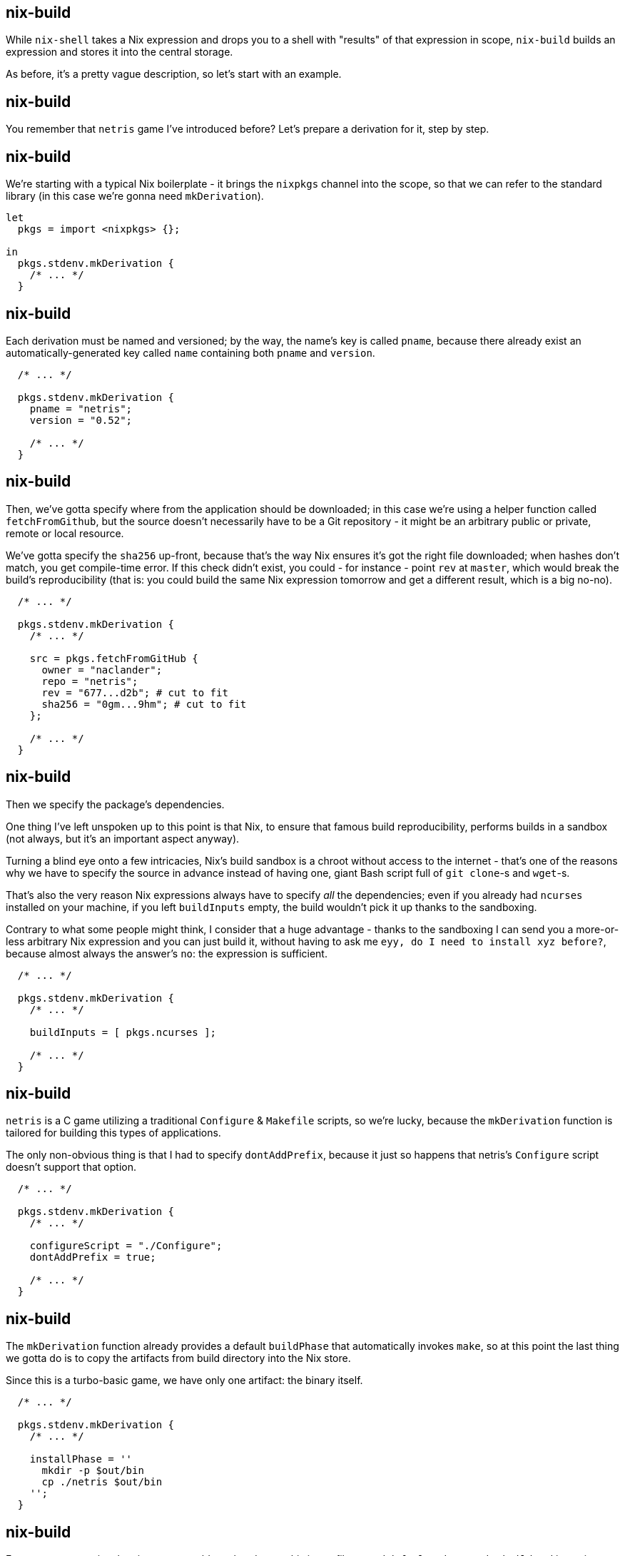 == nix-build

[.prompter]
--
While `nix-shell` takes a Nix expression and drops you to a shell with "results" of that expression in scope,
`nix-build` builds an expression and stores it into the central storage.

As before, it's a pretty vague description, so let's start with an example.
--

== nix-build

[.prompter]
--
You remember that `netris` game I've introduced before?
Let's prepare a derivation for it, step by step.
--

== nix-build

[.prompter]
--
We're starting with a typical Nix boilerplate - it brings the `nixpkgs` channel into the scope, so that we can refer to
the standard library (in this case we're gonna need `mkDerivation`).
--

[source,nix]
----
let
  pkgs = import <nixpkgs> {};

in
  pkgs.stdenv.mkDerivation {
    /* ... */
  }
----

== nix-build

[.prompter]
--
Each derivation must be named and versioned; by the way, the name's key is called `pname`, because there already exist
an automatically-generated key called `name` containing both `pname` and `version`.
--

[source,nix]
----
  /* ... */

  pkgs.stdenv.mkDerivation {
    pname = "netris";
    version = "0.52";

    /* ... */
  }
----

== nix-build

[.prompter]
--
Then, we've gotta specify where from the application should be downloaded; in this case we're using a helper function
called `fetchFromGithub`, but the source doesn't necessarily have to be a Git repository - it might be an arbitrary
public or private, remote or local resource.

We've gotta specify the `sha256` up-front, because that's the way Nix ensures it's got the right file downloaded; when
hashes don't match, you get compile-time error. If this check didn't exist, you could - for instance - point `rev` at
`master`, which would break the build's reproducibility (that is: you could build the same Nix expression tomorrow and
get a different result, which is a big no-no).
--

[source,nix]
----
  /* ... */

  pkgs.stdenv.mkDerivation {
    /* ... */

    src = pkgs.fetchFromGitHub {
      owner = "naclander";
      repo = "netris";
      rev = "677...d2b"; # cut to fit
      sha256 = "0gm...9hm"; # cut to fit
    };

    /* ... */
  }
----

== nix-build

[.prompter]
--
Then we specify the package's dependencies.

One thing I've left unspoken up to this point is that Nix, to ensure that famous build reproducibility, performs builds
in a sandbox (not always, but it's an important aspect anyway).

Turning a blind eye onto a few intricacies, Nix's build sandbox is a chroot without access to the internet - that's one
of the reasons why we have to specify the source in advance instead of having one, giant Bash script full of
`git clone`-s and `wget`-s.

That's also the very reason Nix expressions always have to specify _all_ the dependencies; even if you already had
`ncurses` installed on your machine, if you left `buildInputs` empty, the build wouldn't pick it up thanks to the
sandboxing.

Contrary to what some people might think, I consider that a huge advantage - thanks to the sandboxing I can send you a
more-or-less arbitrary Nix expression and you can just build it, without having to ask me `eyy, do I need to install xyz
before?`, because almost always the answer's `no`: the expression is sufficient.
--

[source,nix]
----
  /* ... */

  pkgs.stdenv.mkDerivation {
    /* ... */

    buildInputs = [ pkgs.ncurses ];

    /* ... */
  }
----

== nix-build

[.prompter]
--
`netris` is a C game utilizing a traditional `Configure` & `Makefile` scripts, so we're lucky, because the
`mkDerivation` function is tailored for building this types of applications.

The only non-obvious thing is that I had to specify `dontAddPrefix`, because it just so happens that netris's
`Configure` script doesn't support that option.
--

[source,nix]
----
  /* ... */

  pkgs.stdenv.mkDerivation {
    /* ... */

    configureScript = "./Configure";
    dontAddPrefix = true;

    /* ... */
  }
----

== nix-build

[.prompter]
--
The `mkDerivation` function already provides a default `buildPhase` that automatically invokes `make`, so at this point
the last thing we gotta do is to copy the artifacts from build directory into the Nix store.

Since this is a turbo-basic game, we have only one artifact: the binary itself.
--

[source,nix]
----
  /* ... */

  pkgs.stdenv.mkDerivation {
    /* ... */

    installPhase = ''
      mkdir -p $out/bin
      cp ./netris $out/bin
    '';
  }
----

[.compact]
== nix-build

[.prompter]
--
Feast your eyes, enjoy the view - you could go ahead, save this into a file named `default.nix`, run `nix-build` and
in a minute or so we could be both playing `netris` together.
--

`default.nix`:

[source,nix]
----
let
  pkgs = import <nixpkgs> {};

in
  pkgs.stdenv.mkDerivation {
    pname = "netris";
    version = "0.52";

    src = pkgs.fetchFromGitHub {
      owner = "naclander";
      repo = "netris";
      rev = "6773c9b2d39a70481a5d6eb5368e9ced6229ad2b";
      sha256 = "0gmxbpn50pnffidwjchkzph9rh2jm4wfq7hj8msp5vhdq5h0z9hm";
    };

    buildInputs = [ pkgs.ncurses ];

    configureScript = "./Configure";
    dontAddPrefix = true;

    installPhase = ''
      mkdir -p $out/bin
      cp ./netris $out/bin
    '';
  }
----

[.compact]
== nix-build

[.prompter]
--
You don't have to confine yourself into `nix-build`-ing only binaries though - sky's the limit.

For instance, I'm using `nix-build` to compile my static blog - I'm using Asciidoctor, Hugo and Sass, and I've got
everything meticulously arranged inside a `default.nix` file that I'm running both locally and on my GitLab pipelines.

Basically, when I run `nix-build`, I end up with a bunch of HTML and CSS files.
--

[source,nix]
----
let
  pkgs = import <nixpkgs> {};
  deps = import ./deps.nix;

in
  pkgs.stdenv.mkDerivation {
    name = "stdout";
    src = ./src;

    buildInputs = with deps; [ asciidoctor hugo rsync sass ];

    phases = [ "buildPhase" ];

    buildPhase = ''
      /* ... */

      hugo -s "$out/src" --gc --minify

      /* ... */
    '';
  }
----

[.compact]
== nix-build

[.prompter]
--
As the last example: recently I've found myself OCR-ing lots of PDFs - to make my life easier, I've created a Nix
expression that, when run, launches `ocrmypdf` on all PDFs in current directory.

In this case, when I run `nix-build`, I end up with a bunch of OCR-ed PDFs.

Side note: obviously, you could just create a pure Bash script, but it has two disadvantages:

- first: you would have to keep `ocrmypdf` installed globally, which I'm not fond of,

- and second: Nix has a feature called `remote builds`, which automatically offloads all invocations of `nix-build` onto
  a remote host (taking care of uploading & downloading all the artifacts too, so remote builds are just as seamless as
  local ones).
  Essentially, when I run `nix-build` on my laptop, all the source files are copied onto a server, then the build
  happens _on the server_, and then Nix downloads just the resulting artifacts. Doing it manually via some fancy Bash is
  almost impossible for a generic case. I didn't mention this `remote builds` feature before, because I don't think that
  many people will find it useful, but - for me - it's a life-changer, especially while I'm running in a battery-saving
  mode.
--

[source,nix]
----
let
  pkgs = import <nixpkgs> {};

in
  pkgs.stdenv.mkDerivation {
    name = "pdfs";
    src = ./.;

    phases = [ "buildPhase" ];

    buildInputs = with pkgs; [ ocrmypdf ];

    buildPhase = ''
      mkdir $out

      for input in $src/*.pdf; do
        name=$(basename "$input")
        output="$out/$name"

        echo $input
        echo $output

        ocrmypdf -l pol --force-ocr "$input" "$output"
      done
    '';
  }
----

== nix-build: Extra stuff

- nix-bundle
- nix-copy-closure
- https://github.com/nix-community/nixpkgs-fmt

